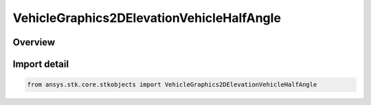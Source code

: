 VehicleGraphics2DElevationVehicleHalfAngle
==========================================

.. py:class:: ansys.stk.core.stkobjects.VehicleGraphics2DElevationVehicleHalfAngle

   Bases: :py:class:`~ansys.stk.core.stkobjects.IVehicleGraphics2DElevation`, :py:class:`~ansys.stk.core.stkobjects.IVehicleGraphics2DElevationVehicleHalfAngle`

   Half angle for vehicle swath.

.. py:currentmodule:: VehicleGraphics2DElevationVehicleHalfAngle

Overview
--------


Import detail
-------------

.. code-block:: python

    from ansys.stk.core.stkobjects import VehicleGraphics2DElevationVehicleHalfAngle



